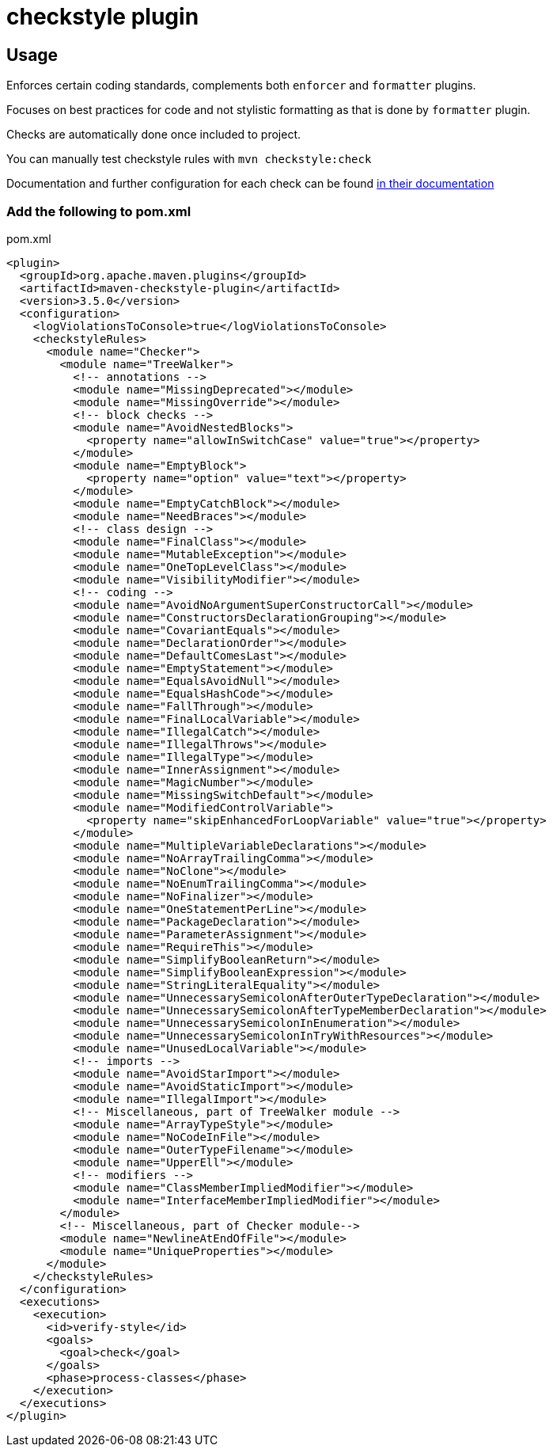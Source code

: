 = checkstyle plugin

== Usage

Enforces certain coding standards, complements both `enforcer` and `formatter` plugins.

Focuses on best practices for code and not stylistic formatting as that is done by `formatter` plugin.

Checks are automatically done once included to project.

You can manually test checkstyle rules with `mvn checkstyle:check`

Documentation and further configuration for each check can be found https://checkstyle.org/checks.html[in their documentation]

=== Add the following to pom.xml

.pom.xml
[source,xml]
----
<plugin>
  <groupId>org.apache.maven.plugins</groupId>
  <artifactId>maven-checkstyle-plugin</artifactId>
  <version>3.5.0</version>
  <configuration>
    <logViolationsToConsole>true</logViolationsToConsole>
    <checkstyleRules>
      <module name="Checker">
        <module name="TreeWalker">
          <!-- annotations -->
          <module name="MissingDeprecated"></module>
          <module name="MissingOverride"></module>
          <!-- block checks -->
          <module name="AvoidNestedBlocks">
            <property name="allowInSwitchCase" value="true"></property>
          </module>
          <module name="EmptyBlock">
            <property name="option" value="text"></property>
          </module>
          <module name="EmptyCatchBlock"></module>
          <module name="NeedBraces"></module>
          <!-- class design -->
          <module name="FinalClass"></module>
          <module name="MutableException"></module>
          <module name="OneTopLevelClass"></module>
          <module name="VisibilityModifier"></module>
          <!-- coding -->
          <module name="AvoidNoArgumentSuperConstructorCall"></module>
          <module name="ConstructorsDeclarationGrouping"></module>
          <module name="CovariantEquals"></module>
          <module name="DeclarationOrder"></module>
          <module name="DefaultComesLast"></module>
          <module name="EmptyStatement"></module>
          <module name="EqualsAvoidNull"></module>
          <module name="EqualsHashCode"></module>
          <module name="FallThrough"></module>
          <module name="FinalLocalVariable"></module>
          <module name="IllegalCatch"></module>
          <module name="IllegalThrows"></module>
          <module name="IllegalType"></module>
          <module name="InnerAssignment"></module>
          <module name="MagicNumber"></module>
          <module name="MissingSwitchDefault"></module>
          <module name="ModifiedControlVariable">
            <property name="skipEnhancedForLoopVariable" value="true"></property>
          </module>
          <module name="MultipleVariableDeclarations"></module>
          <module name="NoArrayTrailingComma"></module>
          <module name="NoClone"></module>
          <module name="NoEnumTrailingComma"></module>
          <module name="NoFinalizer"></module>
          <module name="OneStatementPerLine"></module>
          <module name="PackageDeclaration"></module>
          <module name="ParameterAssignment"></module>
          <module name="RequireThis"></module>
          <module name="SimplifyBooleanReturn"></module>
          <module name="SimplifyBooleanExpression"></module>
          <module name="StringLiteralEquality"></module>
          <module name="UnnecessarySemicolonAfterOuterTypeDeclaration"></module>
          <module name="UnnecessarySemicolonAfterTypeMemberDeclaration"></module>
          <module name="UnnecessarySemicolonInEnumeration"></module>
          <module name="UnnecessarySemicolonInTryWithResources"></module>
          <module name="UnusedLocalVariable"></module>
          <!-- imports -->
          <module name="AvoidStarImport"></module>
          <module name="AvoidStaticImport"></module>
          <module name="IllegalImport"></module>
          <!-- Miscellaneous, part of TreeWalker module -->
          <module name="ArrayTypeStyle"></module>
          <module name="NoCodeInFile"></module>
          <module name="OuterTypeFilename"></module>
          <module name="UpperEll"></module>
          <!-- modifiers -->
          <module name="ClassMemberImpliedModifier"></module>
          <module name="InterfaceMemberImpliedModifier"></module>
        </module>
        <!-- Miscellaneous, part of Checker module-->
        <module name="NewlineAtEndOfFile"></module>
        <module name="UniqueProperties"></module>
      </module>
    </checkstyleRules>
  </configuration>
  <executions>
    <execution>
      <id>verify-style</id>
      <goals>
        <goal>check</goal>
      </goals>
      <phase>process-classes</phase>
    </execution>
  </executions>
</plugin>
----
